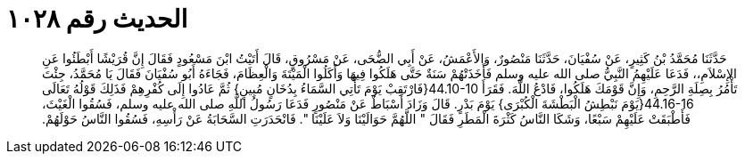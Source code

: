 
= الحديث رقم ١٠٢٨

[quote.hadith]
حَدَّثَنَا مُحَمَّدُ بْنُ كَثِيرٍ، عَنْ سُفْيَانَ، حَدَّثَنَا مَنْصُورٌ، وَالأَعْمَشُ، عَنْ أَبِي الضُّحَى، عَنْ مَسْرُوقٍ، قَالَ أَتَيْتُ ابْنَ مَسْعُودٍ فَقَالَ إِنَّ قُرَيْشًا أَبْطَئُوا عَنِ الإِسْلاَمِ،، فَدَعَا عَلَيْهِمُ النَّبِيُّ صلى الله عليه وسلم فَأَخَذَتْهُمْ سَنَةٌ حَتَّى هَلَكُوا فِيهَا وَأَكَلُوا الْمَيْتَةَ وَالْعِظَامَ، فَجَاءَهُ أَبُو سُفْيَانَ فَقَالَ يَا مُحَمَّدُ، جِئْتَ تَأْمُرُ بِصِلَةِ الرَّحِمِ، وَإِنَّ قَوْمَكَ هَلَكُوا، فَادْعُ اللَّهَ‏.‏ فَقَرَأَ ‏44.10-10{‏فَارْتَقِبْ يَوْمَ تَأْتِي السَّمَاءُ بِدُخَانٍ مُبِينٍ‏}‏ ثُمَّ عَادُوا إِلَى كُفْرِهِمْ فَذَلِكَ قَوْلُهُ تَعَالَى ‏44.16-16{‏يَوْمَ نَبْطِشُ الْبَطْشَةَ الْكُبْرَى‏}‏ يَوْمَ بَدْرٍ‏.‏ قَالَ وَزَادَ أَسْبَاطٌ عَنْ مَنْصُورٍ فَدَعَا رَسُولُ اللَّهِ صلى الله عليه وسلم، فَسُقُوا الْغَيْثَ، فَأَطْبَقَتْ عَلَيْهِمْ سَبْعًا، وَشَكَا النَّاسُ كَثْرَةَ الْمَطَرِ فَقَالَ ‏"‏ اللَّهُمَّ حَوَالَيْنَا وَلاَ عَلَيْنَا ‏"‏‏.‏ فَانْحَدَرَتِ السَّحَابَةُ عَنْ رَأْسِهِ، فَسُقُوا النَّاسُ حَوْلَهُمْ‏.‏